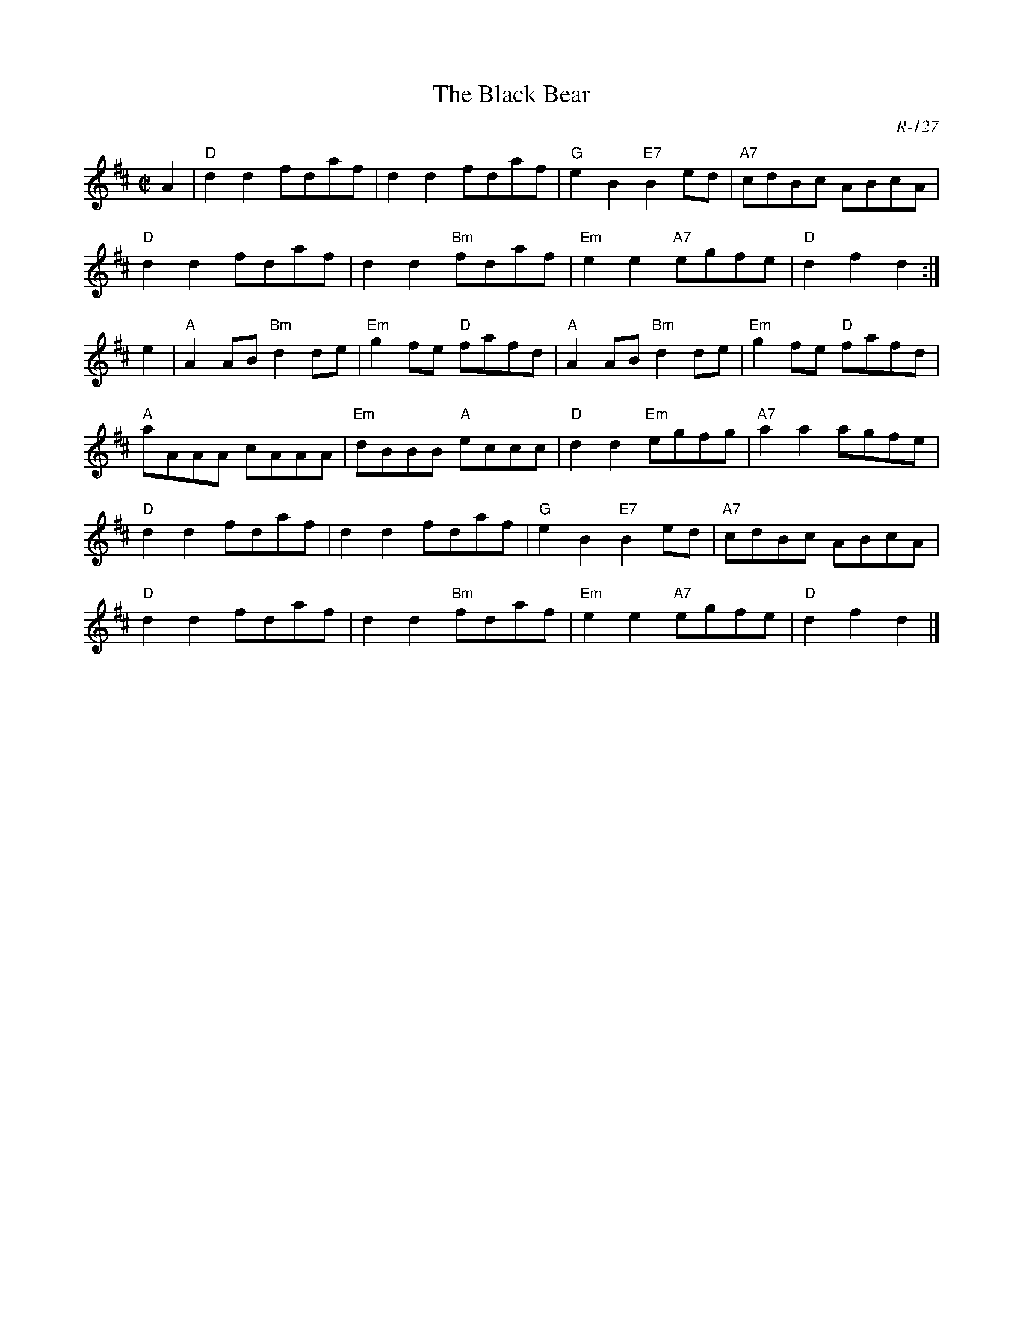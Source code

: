 X:1
T: Black Bear, The
C: R-127
M: C|
Z:
R: reel
K: D
A2| "D"d2d2 fdaf| d2d2 fdaf| "G"e2B2 "E7"B2ed| "A7"cdBc ABcA|
    "D"d2d2 fdaf| d2d2 "Bm"fdaf| "Em"e2e2 "A7"egfe| "D"d2f2 d2:|
\
e2| "A"A2AB "Bm"d2de| "Em"g2fe "D"fafd| "A"A2AB "Bm"d2de| "Em"g2fe "D"fafd|
    "A"aAAA cAAA| "Em"dBBB "A"eccc| "D"d2d2 "Em"egfg| "A7"a2a2 agfe|
    "D"d2d2 fdaf| d2d2 fdaf| "G"e2B2 "E7"B2ed| "A7"cdBc ABcA|
    "D"d2d2 fdaf| d2d2 "Bm"fdaf| "Em"e2e2 "A7"egfe| "D"d2f2 d2|]
%
